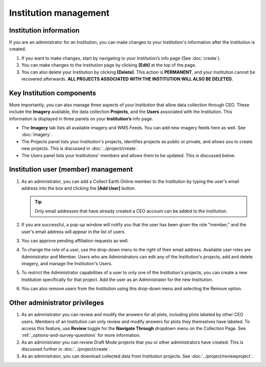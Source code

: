 Institution management
======================

Institution information
-----------------------

If you are an administrator for an Institution, you can make changes to your Institution's information after the Institution is created.

1. If you want to make changes, start by navigating to your Institution’s info page (See :doc:`create`).
2. You can make changes to the Institution page by clicking **[Edit]** at the top of the page.
3. You can also delete your Institution by clicking **[Delete]**. This action is **PERMANENT**, and your Institution cannot be recovered afterwards. **ALL PROJECTS ASSOCIATED WITH THE INSTITUTION WILL ALSO BE DELETED.**

Key Institution components
--------------------------

More importantly, you can also manage three aspects of your Institution that allow data collection through CEO. These include the **Imagery** available, the data collection **Projects**, and the **Users** associated with the Institution. This information is displayed in three panels on your **Institution’s** info page.

- The **Imagery** tab lists all available imagery and WMS Feeds. You can add new imagery feeds here as well. See :doc:`imagery`.
- The Projects panel lists your Institution's projects, identifies projects as public or private, and allows you to create new projects. This is discussed in :doc:`../project/create`.
- The Users panel lists your Institutions' members and allows them to be updated. This is discussed below.
   
Institution user (member) management
------------------------------------

1. As an administrator, you can add a Collect Earth Online member to the Institution by typing the user's email address into the box and clicking the **[Add User]** button. 

   .. tip::
   
      Only email addresses that have already created a CEO account can be added to the Institution.
   
2. If you are successful, a pop-up window will notify you that the user has been given the role "member," and the user's email address will appear in the list of users.
3. You can approve pending affiliation requests as well.
4. To change the role of a user, use the drop-down menu to the right of their email address. Available user roles are Administrator and Member. Users who are Administrators can edit any of the Institution's projects, add and delete imagery, and manage the Institution's Users.
5. To restrict the Administrator capabilities of a user to only one of the Institution's projects, you can create a new Institution specifically for that project. Add the user as an Administrator for the new Institution.
6. You can also remove users from the Institution using this drop-down menu and selecting the Remove option.

Other administrator privileges
------------------------------

1. As an administrator you can review and modify the answers for all plots, including plots labeled by other CEO users. Members of an Institution can only review and modify answers for plots they themselves have labeled. To access this feature, use **Review** toggle for the **Navigate Through** dropdown menu on the Collection Page. See :ref:`_options-and-survey-questions` for more information.
2. As an administrator you can review Draft Mode projects that you or other administrators have created. This is discussed further in :doc:`../project/create`.
3. As an administrator, you can download collected data from Institution projects. See :doc:`../project/reviewproject`.
